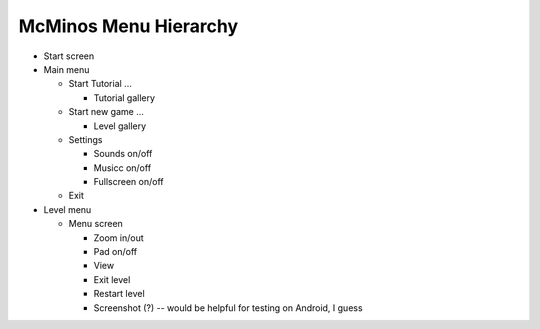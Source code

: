 ======================
McMinos Menu Hierarchy
======================

* Start screen

* Main menu

  * Start Tutorial ...

    * Tutorial gallery

  * Start new game ...

    * Level gallery

  * Settings

    * Sounds on/off
    * Musicc on/off
    * Fullscreen on/off

  * Exit

* Level menu

  * Menu screen

    * Zoom in/out
    * Pad on/off
    * View
    * Exit level
    * Restart level
    * Screenshot (?) -- would be helpful for testing on Android, I guess


